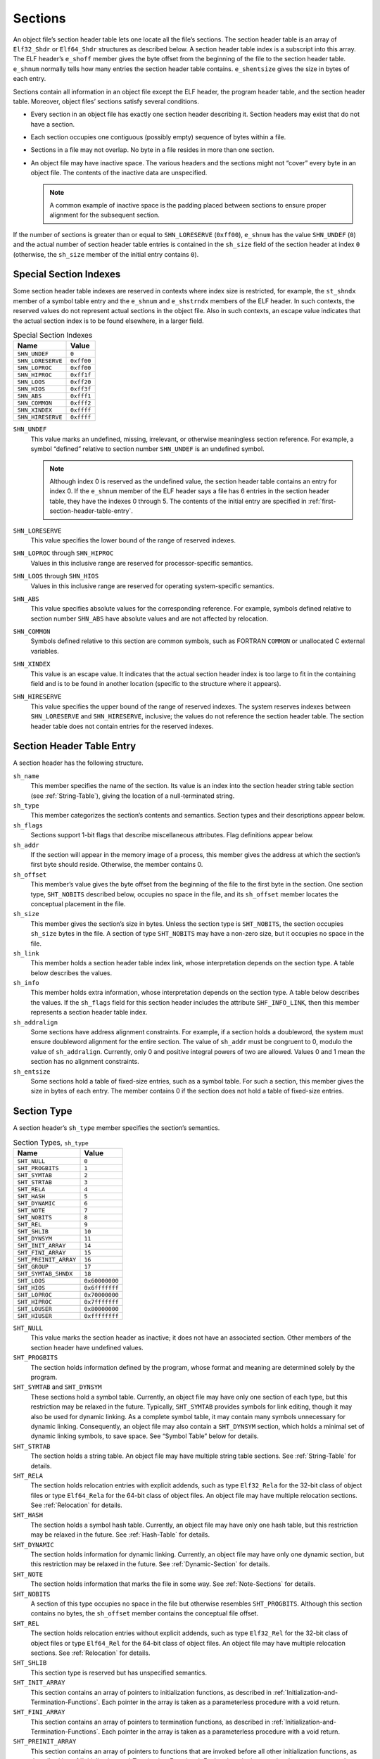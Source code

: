 .. _Sections:

********
Sections
********

An object file’s section header table lets one
locate all the file’s sections.
The section header table is an array of ``Elf32_Shdr``
or ``Elf64_Shdr`` structures
as described below.
A section header table index is a subscript into this array.
The ELF header’s ``e_shoff``
member gives the byte offset from the beginning of the
file to the section header table.
``e_shnum`` normally tells how many entries the section header table contains.
``e_shentsize`` gives the size in bytes of each entry.

Sections contain all information in an object file
except the ELF header, the program header table,
and the section header table.
Moreover, object files’ sections satisfy several conditions.

* Every section in an object file has exactly one
  section header describing it.
  Section headers may exist that do not have a section.

* Each section occupies one contiguous (possibly empty)
  sequence of bytes within a file.

* Sections in a file may not overlap.
  No byte in a file resides in more than one section.

* An object file may have inactive space.
  The various headers and the sections might not
  “cover” every byte in an object file.
  The contents of the inactive data are unspecified.

  .. note::

     A common example of inactive space is the padding
     placed between sections to ensure proper alignment
     for the subsequent section.

If the number of sections is greater than or equal to
``SHN_LORESERVE`` (\ ``0xff00``\ ), ``e_shnum``
has the value ``SHN_UNDEF`` (\ ``0``\ ) and the
actual number of section header table
entries is contained in the ``sh_size`` field of
the section header at index ``0``
(otherwise, the ``sh_size`` member of the initial entry
contains ``0``\ ).

Special Section Indexes
=======================

Some section header table indexes are reserved in contexts
where index size is restricted, for example, the ``st_shndx``
member of a symbol table entry and the ``e_shnum`` and
``e_shstrndx`` members of the ELF header.
In such contexts, the reserved values do not represent actual
sections in the object file.  Also in such contexts, an escape
value indicates that the actual section
index is to be found elsewhere, in a larger field.

.. table:: Special Section Indexes

   =================  ==========
   Name               Value
   =================  ==========
   ``SHN_UNDEF``      ``0``
   ``SHN_LORESERVE``  ``0xff00``
   ``SHN_LOPROC``     ``0xff00``
   ``SHN_HIPROC``     ``0xff1f``
   ``SHN_LOOS``       ``0xff20``
   ``SHN_HIOS``       ``0xff3f``
   ``SHN_ABS``        ``0xfff1``
   ``SHN_COMMON``     ``0xfff2``
   ``SHN_XINDEX``     ``0xffff``
   ``SHN_HIRESERVE``  ``0xffff``
   =================  ==========

``SHN_UNDEF``
    This value marks an undefined, missing, irrelevant, or
    otherwise meaningless section reference.
    For example, a symbol “defined” relative to section number
    ``SHN_UNDEF`` is an undefined symbol.

    .. note::

       Although index 0 is reserved as the undefined value,
       the section header table contains an entry for index 0.
       If the ``e_shnum``
       member of the ELF header says a file has 6 entries
       in the section header table, they have the indexes 0 through 5.
       The contents of the initial entry are specified in
       :ref:`first-section-header-table-entry`.

``SHN_LORESERVE``
    This value specifies the lower bound of the
    range of reserved indexes.

``SHN_LOPROC`` through \ ``SHN_HIPROC``
    Values in this inclusive range
    are reserved for processor-specific semantics.

``SHN_LOOS`` through \ ``SHN_HIOS``
    Values in this inclusive range
    are reserved for operating system-specific semantics.

``SHN_ABS``
    This value specifies absolute values for the corresponding reference.
    For example, symbols defined relative to section number ``SHN_ABS``
    have absolute values and are not affected by relocation.

``SHN_COMMON``
    Symbols defined relative to this section are common symbols,
    such as FORTRAN
    ``COMMON``
    or unallocated C external variables.

``SHN_XINDEX``
    This value is an escape value.
    It indicates that the actual section header index is too large to fit
    in the containing field and is to be found in another location
    (specific to the structure where it appears).

``SHN_HIRESERVE``
    This value specifies the upper bound of the
    range of reserved indexes.
    The system reserves indexes between ``SHN_LORESERVE``
    and ``SHN_HIRESERVE``,
    inclusive; the values do not reference the section header table.
    The section header table does not
    contain entries for the reserved indexes.

Section Header Table Entry
==========================

A section header has the following structure.

.. code-block:: c
   :caption: Section Header

   typedef struct {
       Elf32_Word  sh_name;
       Elf32_Word  sh_type;
       Elf32_Word  sh_flags;
       Elf32_Addr  sh_addr;
       Elf32_Off   sh_offset;
       Elf32_Word  sh_size;
       Elf32_Word  sh_link;
       Elf32_Word  sh_info;
       Elf32_Word  sh_addralign;
       Elf32_Word  sh_entsize;
   } Elf32_Shdr;

   typedef struct {
       Elf64_Word  sh_name;
       Elf64_Word  sh_type;
       Elf64_Xword sh_flags;
       Elf64_Addr  sh_addr;
       Elf64_Off   sh_offset;
       Elf64_Xword sh_size;
       Elf64_Word  sh_link;
       Elf64_Word  sh_info;
       Elf64_Xword sh_addralign;
       Elf64_Xword sh_entsize;
   } Elf64_Shdr;

``sh_name``
    This member specifies the name of the section.
    Its value is an index into the section header
    string table section (see :ref:`String-Table`),
    giving the location of a null-terminated string.

``sh_type``
    This member categorizes the section’s contents and semantics.
    Section types and their descriptions appear
    below.

``sh_flags``
    Sections support 1-bit flags that describe miscellaneous attributes.
    Flag definitions appear
    below.

``sh_addr``
    If the section will appear in the memory image of a process,
    this member gives the address at which the section’s first
    byte should reside.
    Otherwise, the member contains 0.

``sh_offset``
    This member’s value gives the byte offset from the beginning of the file
    to the first byte in the section.
    One section type, ``SHT_NOBITS``
    described
    below,
    occupies no space in the file, and its
    ``sh_offset`` member locates the conceptual placement in the file.

``sh_size``
    This member gives the section’s size in bytes.
    Unless the section type is
    ``SHT_NOBITS``, the section occupies ``sh_size``
    bytes in the file.
    A section of type ``SHT_NOBITS``
    may have a non-zero size, but it occupies no space in the file.

``sh_link``
    This member holds a section header table index link,
    whose interpretation depends on the section type.
    A table below
    describes the values.

``sh_info``
    This member holds extra information,
    whose interpretation depends on the section type.
    A table below
    describes the values.  If the ``sh_flags`` field for this
    section header includes the attribute ``SHF_INFO_LINK``, then this member represents a section header table index.

``sh_addralign``
    Some sections have address alignment constraints.
    For example, if a section holds a doubleword,
    the system must ensure doubleword alignment for the entire section.
    The value of ``sh_addr``
    must be congruent to 0, modulo the value of ``sh_addralign``.
    Currently, only 0 and positive integral powers of two are allowed.
    Values 0 and 1 mean the section has no alignment constraints.

``sh_entsize``
    Some sections hold a table of fixed-size entries,
    such as a symbol table.
    For such a section, this member gives the size in bytes of each entry.
    The member contains 0 if the section does not hold a table
    of fixed-size entries.

Section Type
============

A section header’s ``sh_type`` member specifies the section’s semantics.

.. table:: Section Types, ``sh_type``

   =====================  ==============
   Name                   Value
   =====================  ==============
   ``SHT_NULL``           ``0``
   ``SHT_PROGBITS``       ``1``
   ``SHT_SYMTAB``         ``2``
   ``SHT_STRTAB``         ``3``
   ``SHT_RELA``           ``4``
   ``SHT_HASH``           ``5``
   ``SHT_DYNAMIC``        ``6``
   ``SHT_NOTE``           ``7``
   ``SHT_NOBITS``         ``8``
   ``SHT_REL``            ``9``
   ``SHT_SHLIB``          ``10``
   ``SHT_DYNSYM``         ``11``
   ``SHT_INIT_ARRAY``     ``14``
   ``SHT_FINI_ARRAY``     ``15``
   ``SHT_PREINIT_ARRAY``  ``16``
   ``SHT_GROUP``          ``17``
   ``SHT_SYMTAB_SHNDX``   ``18``
   ``SHT_LOOS``           ``0x60000000``
   ``SHT_HIOS``           ``0x6fffffff``
   ``SHT_LOPROC``         ``0x70000000``
   ``SHT_HIPROC``         ``0x7fffffff``
   ``SHT_LOUSER``         ``0x80000000``
   ``SHT_HIUSER``         ``0xffffffff``
   =====================  ==============

``SHT_NULL``
    This value marks the section header as inactive;
    it does not have an associated section.
    Other members of the section header have undefined values.

``SHT_PROGBITS``
    The section holds information defined by the program,
    whose format and meaning are determined solely by the program.

``SHT_SYMTAB`` and \ ``SHT_DYNSYM``
    These sections hold a symbol table.
    Currently, an object file may have only one section of each type,
    but this restriction may be relaxed in the future.
    Typically, ``SHT_SYMTAB``
    provides symbols for link editing, though it may also be
    used for dynamic linking.
    As a complete symbol table, it may contain many symbols unnecessary
    for dynamic linking.
    Consequently, an object file may also contain a ``SHT_DYNSYM``
    section, which holds a minimal set of dynamic linking symbols,
    to save space.
    See “Symbol Table” below
    for details.

``SHT_STRTAB``
    The section holds a string table.
    An object file may have multiple string table sections.
    See :ref:`String-Table` for details.

``SHT_RELA``
    The section holds relocation entries
    with explicit addends, such as type
    ``Elf32_Rela`` for the 32-bit class of object files
    or type ``Elf64_Rela`` for the 64-bit class of object files.
    An object file may have multiple relocation sections.
    See :ref:`Relocation` for details.

``SHT_HASH``
    The section holds a symbol hash table.
    Currently, an object file may have only one hash table,
    but this restriction may be relaxed in the future.
    See :ref:`Hash-Table` for details.

``SHT_DYNAMIC``
    The section holds information for dynamic linking.
    Currently, an object file may have only one dynamic section,
    but this restriction may be relaxed in the future.
    See :ref:`Dynamic-Section` for details.

``SHT_NOTE``
    The section holds information that marks the file in some way.
    See :ref:`Note-Sections` for details.

``SHT_NOBITS``
    A section of this type occupies no space in the file but
    otherwise resembles
    ``SHT_PROGBITS``.
    Although this section contains no bytes, the ``sh_offset``
    member contains the conceptual file offset.

``SHT_REL``
    The section holds relocation entries
    without explicit addends, such as type
    ``Elf32_Rel`` for the 32-bit class of object files or
    type ``Elf64_Rel`` for the 64-bit class of object files.
    An object file may have multiple relocation sections.
    See :ref:`Relocation` for details.

``SHT_SHLIB``
    This section type is reserved but has unspecified semantics.

``SHT_INIT_ARRAY``
    This section contains an array of pointers to initialization functions,
    as described in :ref:`Initialization-and-Termination-Functions`.
    Each pointer in the array
    is taken as a parameterless procedure with a void return.

``SHT_FINI_ARRAY``
    This section contains an array of pointers to termination functions,
    as described in :ref:`Initialization-and-Termination-Functions`.
    Each pointer in the array
    is taken as a parameterless procedure with a void return.

``SHT_PREINIT_ARRAY``
    This section contains an array of pointers to functions that are
    invoked before all other initialization functions,
    as described in :ref:`Initialization-and-Termination-Functions`.
    Each pointer in the array
    is taken as a parameterless procedure with a void return.

``SHT_GROUP``
    This section defines a section group.  A section group
    is a set of sections that are related and that must be treated
    specially by the linker (see below for further
    details).  Sections of type ``SHT_GROUP`` may appear only
    in relocatable objects (objects with the ELF header ``e_type``
    member set to ``ET_REL``\ ).   The section header table entry
    for a group section must appear in the section header table
    before the entries for any of the sections that are members of
    the group.

``SHT_SYMTAB_SHNDX``
    This section is associated with a symbol table section
    and is required if any of the section header indexes referenced
    by that symbol table contain the escape value ``SHN_XINDEX``.
    The section is an array of ``Elf32_Word/Elf64_Word`` values.
    Each value corresponds one to one with a symbol table entry
    and appear in the same order as those entries.
    The values represent the section header indexes against which
    the symbol table entries are defined.
    Only if the corresponding symbol table entry’s ``st_shndx`` field
    contains the escape value ``SHN_XINDEX``
    will the matching word hold the actual section header index;
    otherwise, the entry must be ``SHN_UNDEF`` (\ ``0``\ ).

``SHT_LOOS`` through \ ``SHT_HIOS``
    Values in this inclusive range
    are reserved for operating system-specific semantics.

``SHT_LOPROC`` through \ ``SHT_HIPROC``
    Values in this inclusive range
    are reserved for processor-specific semantics.

``SHT_LOUSER``
    This value specifies the lower bound of the range of
    indexes reserved for application programs.

``SHT_HIUSER``
    This value specifies the upper bound of the range of
    indexes reserved for application programs.
    Section types between ``SHT_LOUSER`` and
    ``SHT_HIUSER`` may be used by the application, without conflicting with
    current or future system-defined section types.

Other section type values are reserved.

Section Flags
=============

A section header’s ``sh_flags``
member holds 1-bit flags that describe the section’s attributes.
Defined values appear in the following table;
other values are reserved.

.. table:: Section Attribute Flags

   ========================  ==============
   Name                      Value
   ========================  ==============
   ``SHF_WRITE``             ``0x1``
   ``SHF_ALLOC``             ``0x2``
   ``SHF_EXECINSTR``         ``0x4``
   ``SHF_MERGE``             ``0x10``
   ``SHF_STRINGS``           ``0x20``
   ``SHF_INFO_LINK``         ``0x40``
   ``SHF_LINK_ORDER``        ``0x80``
   ``SHF_OS_NONCONFORMING``  ``0x100``
   ``SHF_GROUP``             ``0x200``
   ``SHF_TLS``               ``0x400``
   ``SHF_COMPRESSED``        ``0x800``
   ``SHF_MASKOS``            ``0x0ff00000``
   ``SHF_MASKPROC``          ``0xf0000000``
   ========================  ==============

If a flag bit is set in ``sh_flags``,
the attribute is “on” for the section.
Otherwise, the attribute is “off” or does not apply.
Undefined attributes are set to zero.

``SHF_WRITE``
    The section contains data that should be writable during
    process execution.

``SHF_ALLOC``
    The section occupies memory during process execution.
    Some control sections do not reside in the memory image
    of an object file; this attribute is off for those sections.

``SHF_EXECINSTR``
    The section contains executable machine instructions.

``SHF_MERGE``
    The data in the section may be merged to eliminate duplication.
    Unless the ``SHF_STRINGS`` flag is also set,
    the data elements in the section are of a uniform size.
    The size of each element is specified in the section
    header’s ``sh_entsize`` field.
    If the ``SHF_STRINGS`` flag is also set,
    the data elements consist of null-terminated character strings.
    The size of each character is specified in the section
    header’s ``sh_entsize`` field.

    Each element in the section is compared against other elements
    in sections with the same name, type and flags.
    Elements that would have identical values at program run-time
    may be merged.
    Relocations referencing elements of such sections must be
    resolved to the merged locations of the referenced values.
    Note that any relocatable values, including
    values that would result in run-time relocations, must be
    analyzed to determine whether the run-time values would actually
    be identical.  An ABI-conforming object file may not depend
    on specific elements being merged, and an ABI-conforming
    link editor may choose not to merge specific elements.

``SHF_STRINGS``
    The data elements in the section consist of null-terminated character
    strings.  The size of each character is specified in the section
    header’s ``sh_entsize`` field.

``SHF_INFO_LINK``
    The ``sh_info`` field of this section header holds a section
    header table index.

``SHF_LINK_ORDER``
    This flag adds special ordering requirements for link editors.
    The requirements apply if the
    ``sh_link`` field of this section’s header references
    another section (the linked-to section).
    If this section is combined with other
    sections in the output file, it must appear in the same
    relative order with respect to those sections, as the linked-to section
    appears with respect to sections the linked-to section is combined with.

    .. note::

       A typical use of this flag is to build a table that references text or
       data sections in address order.

``SHF_OS_NONCONFORMING``
    This section requires special OS-specific processing
    (beyond the standard linking rules)
    to avoid incorrect behavior.
    If this section has either an ``sh_type`` value
    or contains ``sh_flags`` bits in the OS-specific ranges for
    those fields, and a link editor processing this section does not
    recognize those values, then the link editor should reject
    the object file containing this section with an error.

``SHF_GROUP``
    This section is a member (perhaps the only one) of a section group.
    The section must be referenced by a section of type ``SHT_GROUP``.
    The ``SHF_GROUP`` flag may be set only for sections contained
    in relocatable objects (objects with the ELF header ``e_type``
    member set to ``ET_REL``\ ).
    See below for further details.

``SHF_TLS``
    This section holds *Thread-Local Storage*,
    meaning that each separate execution flow
    has its own distinct instance of this data.
    Implementations need not support this flag.

``SHF_COMPRESSED``
    This flag identifies a section containing compressed data.  SHF_COMPRESSED
    applies only to non-allocable sections, and cannot be used in
    conjunction with SHF_ALLOC.  In addition, SHF_COMPRESSED cannot
    be applied to sections of type SHT_NOBITS.
    See "Compressed Sections," below.

``SHF_MASKOS``
    All bits included in this mask
    are reserved for operating system-specific semantics.

``SHF_MASKPROC``
    All bits included in this mask
    are reserved for processor-specific semantics.
    If meanings are specified, the psABI supplement explains them.

The sh_link and sh_info Fields
==============================

Two members in the section header,
``sh_link`` and ``sh_info``,
hold special information, depending on section type.

.. table:: ``sh_link`` and ``sh_info`` Interpretation

   ====================================  ====================================  ================================================================
   ``sh_type``                           ``sh_link``                           ``sh_info``
   ====================================  ====================================  ================================================================
   ``SHT_DYNAMIC``                       The section header index of           ``0``
                                         the string table used by
                                         entries in the section.

   ``SHT_HASH``                          The section header index of           ``0``
                                         the symbol table to which
                                         the hash table applies.

   ``SHT_REL`` |br| ``SHT_RELA``         The section header index of           The section header index of
                                         the associated symbol table.          the section to which the
                                                                               relocation applies.

   ``SHT_SYMTAB`` |br| ``SHT_DYNSYM``    The section header index of           One greater than the symbol table index of the last local
                                         the associated string table.          symbol (binding ``STB_LOCAL``\ ).

   ``SHT_GROUP``                         The section header index of           The symbol table index of an entry in the
                                         the associated symbol table.          associated symbol table.  The name of the specified symbol table
                                                                               entry provides a signature for the section group.

   ``SHT_SYMTAB_SHNDX``                  The section header index of           ``0``
                                         the associated symbol table section.
   ====================================  ====================================  ================================================================

.. _first-section-header-table-entry:

First Section Header Table Entry
================================

As mentioned before, the section header at index 0 (\ ``SHN_UNDEF``\ )
exists, even though the index marks undefined section references.
This entry holds the following.

.. table:: First Section Header Table Entry

   ================  ============  =================================================================
   Name              Value         Note
   ================  ============  =================================================================
   ``sh_name``       ``0``         No name
   ``sh_type``       ``SHT_NULL``  Inactive
   ``sh_flags``      ``0``         No flags
   ``sh_addr``       ``0``         No address
   ``sh_offset``     ``0``         No offset
   ``sh_size``       Unspecified   If non-zero, the actual number of section header entries
   ``sh_link``       Unspecified   If non-zero, the index of the section header string table section
   ``sh_info``       ``0``         No auxiliary information
   ``sh_addralign``  ``0``         No alignment
   ``sh_entsize``    ``0``         No entries
   ================  ============  =================================================================

Compressed Sections
===================

All relocations to a compressed section specify offsets to the
uncompressed section data.  It is therefore necessary to decompress
the section data before relocations can be applied.  Each compressed section
specifies the algorithm independently.  It is permissible for
different sections in a given ELF object to employ different compression
algorithms.

Compressed sections begin with a compression header structure that
identifies the compression algorithm.

.. code-block:: c
   :caption: Compression Header

   typedef struct {
       Elf32_Word  ch_type;
       Elf32_Word  ch_size;
       Elf32_Word  ch_addralign;
   } Elf32_Chdr;

   typedef struct {
       Elf64_Word  ch_type;
       Elf64_Word  ch_reserved;
       Elf64_Xword ch_size;
       Elf64_Xword ch_addralign;
   } Elf64_Chdr;

``ch_type``
    This member specifies the compression algorithm.  Supported algorithms
    and their descriptions are listed in the
    ELF Compression Types table below.

``ch_size``
    This member provides the size in bytes of the uncompressed data.
    See ``sh_size``.

``ch_addralign``
    Specifies the required alignment for the uncompressed data.
    See ``sh_addralign``.

The ``sh_size`` and ``sh_addralign`` fields of the section
header for a compressed section reflect the requirements of the
compressed section.  The ``ch_size`` and ``ch_addralign``
fields in the compression header provide the corresponding values for the
uncompressed data, thereby supplying the values that ``sh_size`` and
``sh_addralign`` would have had if the section had not been
compressed.

The layout and interpretation of the data that follows the compression header
is specific to each algorithm, and is defined below for each value of
``ch_type``.  This area may contain algorithm specific parameters
and alignment padding in addition to compressed data bytes.

A compression header’s ``ch_type`` member specifies the
compression algorithm employed, as shown in the following table.

.. table:: ELF Compression Types, ``ch_type``
   :width: 50%

   ======================  ==============
   Name                    Value
   ======================  ==============
   ``ELFCOMPRESS_ZLIB``    ``1``
   ``ELFCOMPRESS_LOOS``    ``0x60000000``
   ``ELFCOMPRESS_HIOS``    ``0x6fffffff``
   ``ELFCOMPRESS_LOPROC``  ``0x70000000``
   ``ELFCOMPRESS_HIPROC``  ``0x7fffffff``
   ======================  ==============

``ELFCOMPRESS_ZLIB``
    The section data is compressed with the ZLIB algorithm.  The compressed
    ZLIB data bytes begin with the byte immediately following the compression
    header, and extend to the end of the section.  Additional documentation
    for ZLIB may be found at http://zlib.net.

``ELFCOMPRESS_LOOS - ELFCOMPRESS_HIOS``
    Values in this inclusive range are reserved for operating system-specific
    semantics.

``ELFCOMPRESS_LOPROC - ELF_COMPRESS_HIPROC``
    Values in this inclusive range are reserved for processor-specific semantics.

Rules for Linking Unrecognized Sections
=======================================

If a link editor encounters sections whose headers contain OS-specific
values it does not recognize in the ``sh_type``
or ``sh_flags`` fields, the link editor should combine those
sections as described below.

If the section’s ``sh_flags`` bits include the attribute
``SHF_OS_NONCONFORMING``, then the section requires
special knowledge to be correctly processed, and the link editor should
reject the object containing the section with an error.

Unrecognized sections that do not have the
``SHF_OS_NONCONFORMING`` attribute, are combined in a two-phase
process.  As the link editor combines sections using this process,
it must honor the alignment constraints of the
input sections (asserted by the ``sh_addralign`` field),
padding between sections with zero bytes, if necessary, and producing
a combination with the maximum alignment constraint of its
component input sections.

1. In the first phase, input sections that match in name, type
   and attribute flags should be concatenated into single sections.
   The concatenation order should satisfy the requirements of
   any known input section attributes (e.g, ``SHF_MERGE``
   and ``SHF_LINK_ORDER``\ ).  When not otherwise constrained,
   sections should be emitted in input order.

2. In the second phase, sections should be assigned to segments or
   other units based on their attribute flags.  Sections of each particular
   unrecognized type should be assigned to the same unit unless
   prevented by incompatible flags, and within a unit, sections
   of the same unrecognized type should be placed together
   if possible.

Non OS-specific processing (e.g. relocation) should be applied
to unrecognized section types.  An output section header table,
if present, should contain entries for unknown sections.
Any unrecognized section attribute flags should be removed.

.. note::

   It is recommended that link editors follow the same two-phase
   ordering approach described above when linking sections of
   known types.  Padding between such sections may have values
   different from zero, where appropriate.

Section Groups
==============

Some sections occur in interrelated groups.  For example, an out-of-line
definition of an inline function might require, in addition to the
section containing its executable instructions, a read-only data
section containing literals referenced, one or more debugging information
sections and other informational sections.  Furthermore, there may be
internal references among these sections that would not make sense
if one of the sections were removed or replaced by a duplicate from
another object.  Therefore, such groups must be
included or omitted from the linked object as a unit.
A section cannot be a member of more than one group.

A section of type ``SHT_GROUP`` defines such a grouping
of sections. The name of a symbol from one of the containing
object’s symbol tables provides a signature for the section group.
The section header of the ``SHT_GROUP`` section specifies
the identifying symbol entry, as described above:
the ``sh_link`` member contains the section header index
of the symbol table section that contains the entry.
The ``sh_info`` member contains the symbol table index of
the identifying entry.   The ``sh_flags``
member of the section header contains ``0``.
The name of the section (\ ``sh_name``\ ) is not specified.

The referenced signature symbol is not restricted.
Its containing symbol table section need not be a member of the group,
for example.

The section data of a ``SHT_GROUP`` section is an array
of ``Elf32_Word/Elf64_Word`` entries.  The first entry is a flag word.
The remaining entries are a sequence of section header indices.

The following flags are currently defined:

.. table:: Section Group Flags

   ================  ==============
   Name              Value
   ================  ==============
   ``GRP_COMDAT``    ``0x1``
   ``GRP_MASKOS``    ``0x0ff00000``
   ``GRP_MASKPROC``  ``0xf0000000``
   ================  ==============

``GRP_COMDAT``
    This is a COMDAT group.  It may duplicate another COMDAT group
    in another object file, where duplication is defined as having the
    same group signature.  In such cases, only one of the
    duplicate groups may be retained by the linker, and the
    members of the remaining groups must be discarded.

``GRP_MASKOS``
    All bits included in this mask
    are reserved for operating system-specific semantics.

``GRP_MASKPROC``
    All bits included in this mask
    are reserved for processor-specific semantics.
    If meanings are specified, the psABI supplement explains them.

The section header indices in the ``SHT_GROUP`` section
identify the sections that make up the group.  Each such section
must have the ``SHF_GROUP`` flag set in its ``sh_flags``
section header member.  If the linker decides to remove the section
group, it must remove all members of the group.

.. note::

   This requirement is not intended to imply that special case behavior
   like removing debugging information requires removing the sections
   to which that information refers, even if they are part of the same
   group.

To facilitate removing a group without leaving dangling references
and with only minimal processing of the symbol table,
the following rules must be followed:

* A symbol table entry with ``STB_GLOBAL`` or ``STB_WEAK``
  binding that is defined relative to one of a group’s sections,
  and that is contained in a symbol table section
  that is not part of the group,
  must be converted to an undefined symbol
  (its section index must be changed to ``SHN_UNDEF``\ )
  if the group members are discarded.
  References to this symbol table entry from outside the group are allowed.

* A symbol table entry with ``STB_LOCAL`` binding
  that is defined relative to one of a group’s sections,
  and that is contained in a symbol table section
  that is not part of the group,
  must be discarded if the group members are discarded.
  References to this symbol table entry from outside the group are not allowed.

* An undefined symbol that is referenced only from one or more sections
  that are part of a particular group,
  and that is contained in a symbol table section
  that is not part of the group,
  is not removed when the group members are discarded.
  In other words,
  the undefined symbol is not removed
  even if no references to that symbol remain.

* There may not be non-symbol references to the sections comprising
  a group from outside the group, for example, use of a group
  member’s section header index in an ``sh_link`` or
  ``sh_info`` member.

.. _Special-Sections:

Special Sections
================

Various sections hold program and control information.

The following table
shows sections that are used by the system
and have the indicated types and attributes.

.. table:: Special Sections

   ==================  =====================  ===============================
   Name                Type                   Attributes
   ==================  =====================  ===============================
   ``.bss``            ``SHT_NOBITS``         ``SHF_ALLOC+SHF_WRITE``
   ``.comment``        ``SHT_PROGBITS``       none
   ``.data``           ``SHT_PROGBITS``       ``SHF_ALLOC+SHF_WRITE``
   ``.data1``          ``SHT_PROGBITS``       ``SHF_ALLOC+SHF_WRITE``
   ``.debug``          ``SHT_PROGBITS``       none
   ``.dynamic``        ``SHT_DYNAMIC``        see below
   ``.dynstr``         ``SHT_STRTAB``         ``SHF_ALLOC``
   ``.dynsym``         ``SHT_DYNSYM``         ``SHF_ALLOC``
   ``.fini``           ``SHT_PROGBITS``       ``SHF_ALLOC+SHF_EXECINSTR``
   ``.fini_array``     ``SHT_FINI_ARRAY``     ``SHF_ALLOC+SHF_WRITE``
   ``.got``            ``SHT_PROGBITS``       see below
   ``.hash``           ``SHT_HASH``           ``SHF_ALLOC``
   ``.init``           ``SHT_PROGBITS``       ``SHF_ALLOC+SHF_EXECINSTR``
   ``.init_array``     ``SHT_INIT_ARRAY``     ``SHF_ALLOC+SHF_WRITE``
   ``.interp``         ``SHT_PROGBITS``       see below
   ``.line``           ``SHT_PROGBITS``       none
   ``.note``           ``SHT_NOTE``           none
   ``.plt``            ``SHT_PROGBITS``       see below
   ``.preinit_array``  ``SHT_PREINIT_ARRAY``  ``SHF_ALLOC+SHF_WRITE``
   ``.rel``\ *name*    ``SHT_REL``            see below
   ``.rela``\ *name*   ``SHT_RELA``           see below
   ``.rodata``         ``SHT_PROGBITS``       ``SHF_ALLOC``
   ``.rodata1``        ``SHT_PROGBITS``       ``SHF_ALLOC``
   ``.shstrtab``       ``SHT_STRTAB``         none
   ``.strtab``         ``SHT_STRTAB``         see below
   ``.symtab``         ``SHT_SYMTAB``         see below
   ``.symtab_shndx``   ``SHT_SYMTAB_SHNDX``   see below
   ``.tbss``           ``SHT_NOBITS``         ``SHF_ALLOC+SHF_WRITE+SHF_TLS``
   ``.tdata``          ``SHT_PROGBITS``       ``SHF_ALLOC+SHF_WRITE+SHF_TLS``
   ``.tdata1``         ``SHT_PROGBITS``       ``SHF_ALLOC+SHF_WRITE+SHF_TLS``
   ``.text``           ``SHT_PROGBITS``       ``SHF_ALLOC+SHF_EXECINSTR``
   ==================  =====================  ===============================

``.bss``
    This section holds uninitialized data that contribute
    to the program’s memory image.
    By definition, the system initializes the data with zeros
    when the program begins to run.
    The section occupies no file space, as indicated by the section type,
    ``SHT_NOBITS``.

``.comment``
    This section holds version control information.

``.data`` and ``.data1``
    These sections hold initialized data that contribute
    to the program’s memory image.

``.debug``
    This section holds information for symbolic debugging.
    The contents are unspecified.  All section names with the
    prefix ``.debug`` are reserved for future use in the
    ABI.

``.dynamic``
    This section holds dynamic linking information.
    The section’s attributes will include the ``SHF_ALLOC`` bit.
    Whether the ``SHF_WRITE`` bit is set is processor specific.
    See :ref:`Dynamic-Section` for more information.

``.dynstr``
    This section holds strings needed for dynamic linking,
    most commonly the strings
    that represent the names associated with symbol table entries.
    See :ref:`Dynamic-Section` for more information.

``.dynsym``
    This section holds the dynamic linking symbol table,
    as described in :ref:`Symbol-Table` and :ref:`Dynamic-Linking`.

``.fini``
    This section holds executable instructions that contribute
    to the process termination code.
    That is, when a program exits normally, the system arranges
    to execute the code in this section.

``.fini_array``
    This section holds an array of function pointers that contributes
    to a single termination array for the executable or shared
    object containing the section.

``.got``
    This section holds the global offset table.
    See the psABI supplement for more information.

``.hash``
    This section holds a symbol hash table.
    See :ref:`Hash-Table` for more information.

``.init``
    This section holds executable instructions that contribute
    to the process initialization code.
    When a program starts to run, the system arranges
    to execute the code in this section before calling the
    main program entry point (called ``main`` for C programs).

``.init_array``
    This section holds an array of function pointers that contributes
    to a single initialization array for the executable or shared
    object containing the section.

``.interp``
    This section holds the path name of a program interpreter.
    If the file has a loadable segment that includes
    relocation, the sections’ attributes will include the
    ``SHF_ALLOC`` bit; otherwise, that bit will be off.
    See :ref:`Program-Interpreter` for more information.

``.line``
    This section holds line number information for symbolic
    debugging, which describes
    the correspondence between the source program and the
    machine code.
    The contents are unspecified.

``.note``
    This section holds information as described in :ref:`Note-Sections`.

``.plt``
    This section holds the procedure linkage table.
    See the psABI supplement for more information.

``.preinit_array``
    This section holds an array of function pointers that contributes
    to a single pre-initialization array for the executable or shared
    object containing the section.

``.rel``\ *name* and \ ``.rela``\ *name*
    These sections hold relocation information, as described in
    :ref:`Relocation`.
    If the file has a loadable segment that includes
    relocation, the sections’ attributes will include the
    ``SHF_ALLOC`` bit; otherwise, that bit will be off.
    Conventionally, *name*
    is supplied by the section to which the relocations apply.
    Thus a relocation section for ``.text``
    normally would have the name ``.rel.text`` or ``.rela.text``.

``.rodata`` and \ ``.rodata1``
    These sections hold read-only data that
    typically contribute to a non-writable segment
    in the process image.
    See :ref:`Program-Header` for more information.

``.shstrtab``
    This section holds section names.

``.strtab``
    This section holds strings, most commonly the strings
    that represent the names associated with symbol table entries.
    If the file has a loadable segment that includes the
    symbol string table, the section’s attributes will include the
    ``SHF_ALLOC``
    bit; otherwise, that bit will be off.

``.symtab``
    This section holds a symbol table, as described in
    :ref:`Symbol-Table`.
    If the file has a loadable segment that includes the
    symbol table, the section’s attributes will include the
    ``SHF_ALLOC`` bit; otherwise, that bit will be off.

``.symtab_shndx``
    This section holds the special symbol table section index
    array, as described above.  The section’s attributes will include
    the ``SHF_ALLOC`` bit if the associated symbol table
    section does; otherwise that bit will be off.

``.tbss``
    This section holds uninitialized *thread-local data* that contribute
    to the program’s memory image.
    By definition,
    the system initializes the data with zeros
    when the data is instantiated for each new execution flow.
    The section occupies no file space, as indicated by the section type,
    ``SHT_NOBITS``.
    Implementations need not support thread-local storage.

``.tdata``
    This section holds initialized *thread-local data* that contributes
    to the program’s memory image.
    A copy of its contents is instantiated by the system
    for each new execution flow.
    Implementations need not support thread-local storage.

``.text``
    This section holds the “text,” or executable
    instructions, of a program.

Section names with a dot (\ ``.``\ ) prefix
are reserved for the system,
although applications may use these sections
if their existing meanings are satisfactory.
Applications may use names without the prefix to
avoid conflicts with system sections.
The object file format lets one define sections not
shown in the previous list.
An object file may have more than one section
with the same name.

Section names reserved for a processor architecture
are formed by placing an abbreviation of the architecture
name ahead of the section name.
The name should be taken from the
architecture names used for ``e_machine``.
For instance ``.``FOO\ ``.psect`` is the ``psect``
section defined by the FOO architecture.
Existing extensions are called by their historical names.

.. table:: **Pre-existing Extensions**

   =============  ============
   ``.sdata``     ``.tdesc``
   ``.sbss``      ``.lit4``
   ``.lit8``      ``.reginfo``
   ``.gptab``     ``.liblist``
   ``.conflict``
   =============  ============

.. note::

   For information on processor-specific sections,
   see the psABI supplement for the desired processor.

.. |br| raw:: html

   <br />
